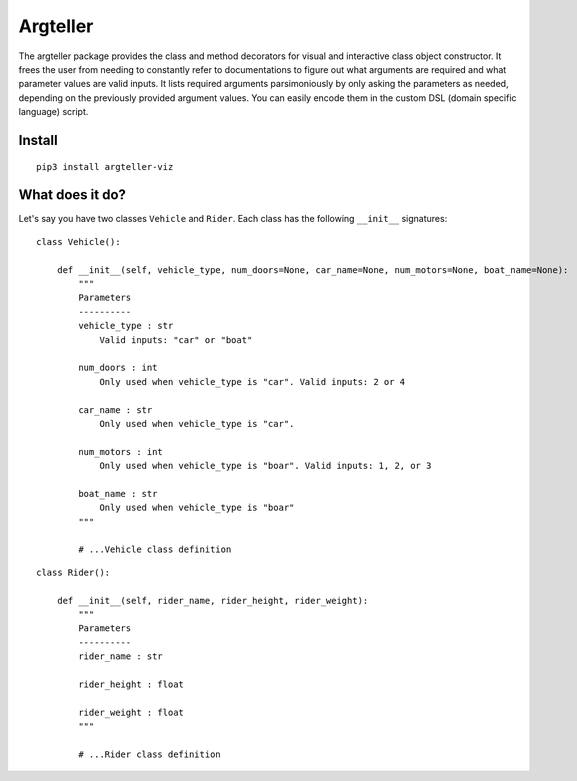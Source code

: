 Argteller
=========

The argteller package provides the class and method decorators for visual and interactive class object constructor. It frees the user from needing to constantly refer to documentations to figure out what arguments are required and what parameter values are valid inputs. It lists required arguments parsimoniously by only asking the parameters as needed, depending on the previously provided argument values. You can easily encode them in the custom DSL (domain specific language) script. 

Install
-------

::

	pip3 install argteller-viz

What does it do?
----------------

Let's say you have two classes ``Vehicle`` and ``Rider``. Each class has the following ``__init__`` signatures:

::

	class Vehicle():

	    def __init__(self, vehicle_type, num_doors=None, car_name=None, num_motors=None, boat_name=None):
	    	"""
	    	Parameters
	    	----------
	    	vehicle_type : str
	    	    Valid inputs: "car" or "boat"

	    	num_doors : int
	    	    Only used when vehicle_type is "car". Valid inputs: 2 or 4

	    	car_name : str
	    	    Only used when vehicle_type is "car". 

	    	num_motors : int
	    	    Only used when vehicle_type is "boar". Valid inputs: 1, 2, or 3

	    	boat_name : str
	    	    Only used when vehicle_type is "boar"
	    	"""

		# ...Vehicle class definition

::

	class Rider():

	    def __init__(self, rider_name, rider_height, rider_weight):
	    	"""
	    	Parameters
	    	----------
	    	rider_name : str

	    	rider_height : float

	    	rider_weight : float
	    	"""

		# ...Rider class definition

